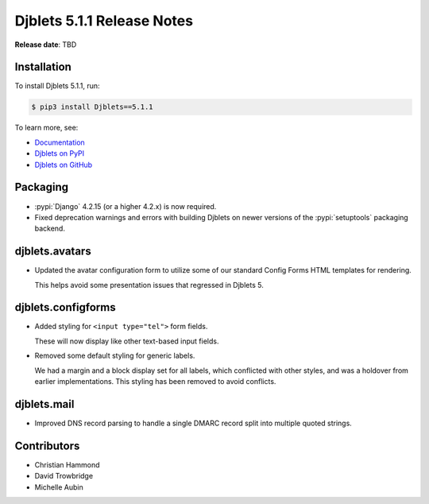.. default-intersphinx:: django4.2 djblets5.x python3


===========================
Djblets 5.1.1 Release Notes
===========================

**Release date**: TBD


Installation
============

To install Djblets 5.1.1, run:

.. code-block:: console

   $ pip3 install Djblets==5.1.1


To learn more, see:

* `Documentation <https://www.reviewboard.org/docs/djblets/5.x/>`_
* `Djblets on PyPI <https://pypi.org/project/Djblets/>`_
* `Djblets on GitHub <https://github.com/djblets/djblets/>`_


.. _Django: https://www.djangoproject.com/


Packaging
=========

* :pypi:`Django` 4.2.15 (or a higher 4.2.x) is now required.

* Fixed deprecation warnings and errors with building Djblets on newer
  versions of the :pypi:`setuptools` packaging backend.


djblets.avatars
===============

* Updated the avatar configuration form to utilize some of our standard
  Config Forms HTML templates for rendering.

  This helps avoid some presentation issues that regressed in Djblets 5.


djblets.configforms
===================

* Added styling for ``<input type="tel">`` form fields.

  These will now display like other text-based input fields.

* Removed some default styling for generic labels.

  We had a margin and a block display set for all labels, which conflicted
  with other styles, and was a holdover from earlier implementations. This
  styling has been removed to avoid conflicts.


djblets.mail
============

* Improved DNS record parsing to handle a single DMARC record split into
  multiple quoted strings.


Contributors
============

* Christian Hammond
* David Trowbridge
* Michelle Aubin
